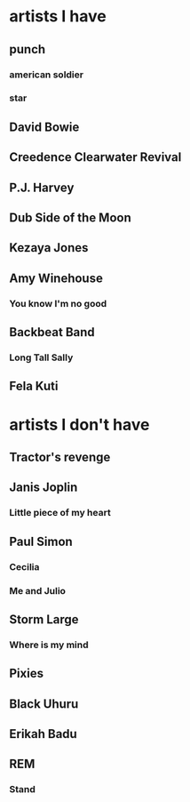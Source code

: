 * artists I have
** punch
*** american soldier
*** star
** David Bowie
** Creedence Clearwater Revival
*** 
** P.J. Harvey
** Dub Side of the Moon

** Kezaya Jones
** Amy Winehouse
*** You know I'm no good
** Backbeat Band
*** Long Tall Sally

** Fela Kuti
* artists I don't have
** Tractor's revenge
** Janis Joplin
*** Little piece of my heart
** Paul Simon
*** Cecilia
*** Me and Julio
** Storm Large
*** Where is my mind
** Pixies
** Black Uhuru
** Erikah Badu
** REM
*** Stand

